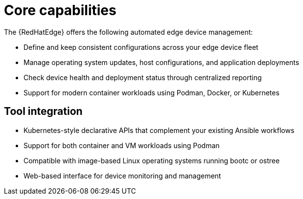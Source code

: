 :_mod-docs-content-type: CONCEPT

[id="edge-manager-core-capabilities"]

= Core capabilities

The {RedHatEdge} offers the following automated edge device management:

* Define and keep consistent configurations across your edge device fleet
* Manage operating system updates, host configurations, and application deployments
* Check device health and deployment status through centralized reporting
* Support for modern container workloads using Podman, Docker, or Kubernetes

== Tool integration

* Kubernetes-style declarative APIs that complement your existing Ansible workflows
* Support for both container and VM workloads using Podman
* Compatible with image-based Linux operating systems running bootc or ostree
* Web-based interface for device monitoring and management
